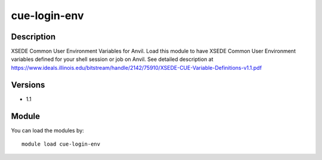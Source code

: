 .. _backbone-label:

cue-login-env
==============================

Description
~~~~~~~~
XSEDE Common User Environment Variables for Anvil. Load this module to have XSEDE Common User Environment variables defined for your shell session or job on Anvil. See detailed description at https://www.ideals.illinois.edu/bitstream/handle/2142/75910/XSEDE-CUE-Variable-Definitions-v1.1.pdf

Versions
~~~~~~~~
- 1.1

Module
~~~~~~~~
You can load the modules by::

    module load cue-login-env

